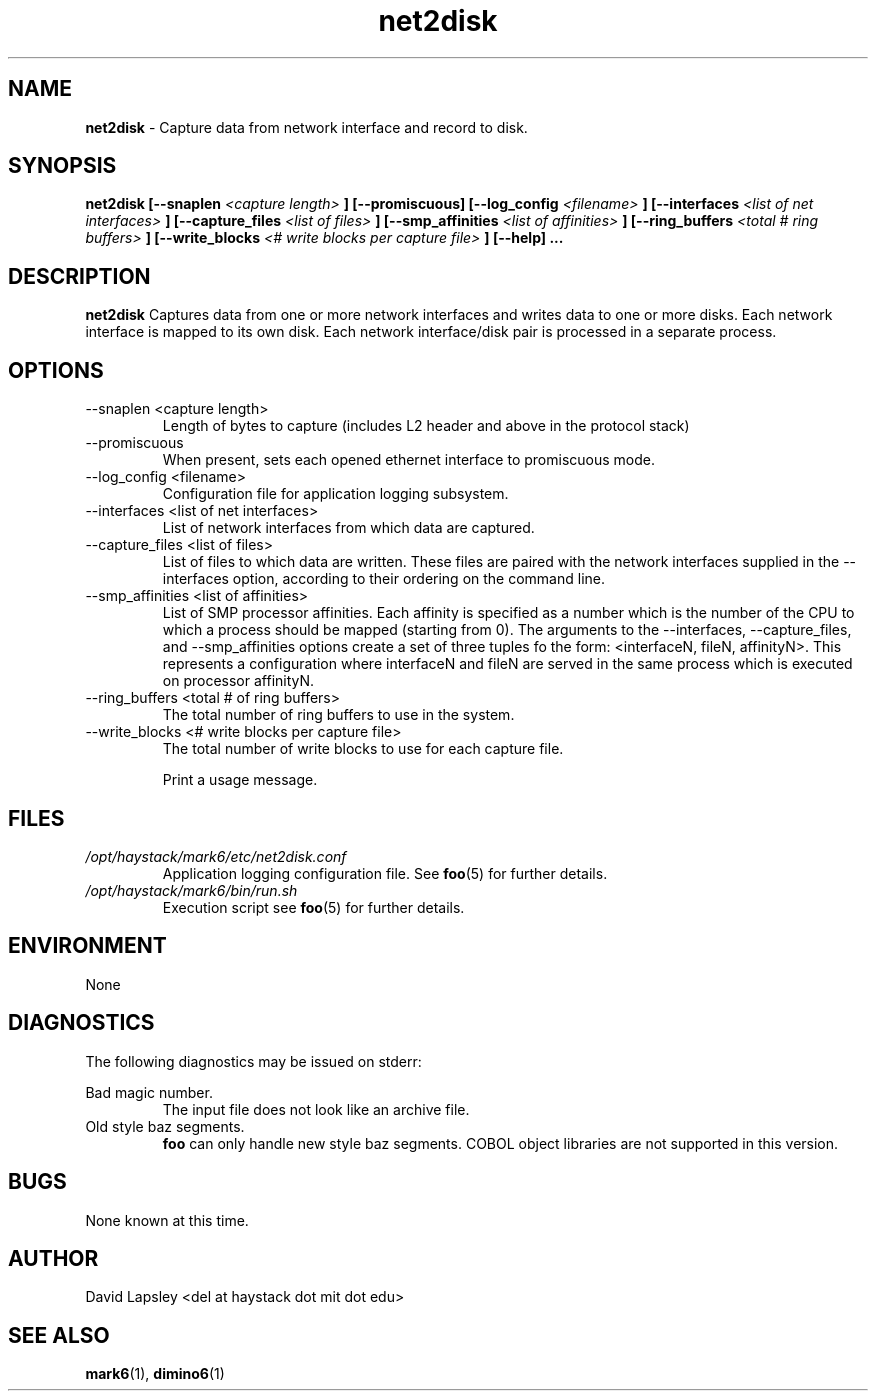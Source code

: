 .\" Process this file with
.\" groff -man -Tascii foo.1
.\"
.TH net2disk 1 "August 2011" Linux "User Manuals"

.SH NAME
.B net2disk
\- Capture data from network interface and record to disk.

.SH SYNOPSIS
.B net2disk
.B [--snaplen 
.I <capture length>
.B ]
.B [--promiscuous]
.B [--log_config
.I <filename>
.B ]
.B [--interfaces
.I <list of net interfaces>
.B ]
.B [--capture_files 
.I <list of files>
.B ]
.B [--smp_affinities
.I <list of affinities>
.B ]
.B [--ring_buffers
.I <total # ring buffers>
.B ]
.B [--write_blocks
.I <# write blocks per capture file>
.B ]
.B [--help]
.B ...

.SH DESCRIPTION
.B net2disk
Captures data from one or more network interfaces and writes data
to one or more disks. Each network interface is mapped to its own
disk. Each network interface/disk pair is processed in a separate 
process.

.SH OPTIONS
.IP "--snaplen <capture length>"
Length of bytes to capture (includes L2 header and above in the
protocol stack)

.IP "--promiscuous"
When present, sets each opened ethernet interface to promiscuous mode.

.IP "--log_config <filename>"
Configuration file for application logging subsystem.


.IP "--interfaces <list of net interfaces>"
List of network interfaces from which data are captured.

.IP "--capture_files <list of files>"
List of files to which data are written. These files are paired with
the network interfaces supplied in the --interfaces option, according
to their ordering on the command line.

.IP "--smp_affinities <list of affinities>"
List of SMP processor affinities. Each affinity is specified as a
number which is the number of the CPU to which a process should be
mapped (starting from 0). The arguments to the --interfaces,
--capture_files, and --smp_affinities options create a set of three
tuples fo the form: <interfaceN, fileN, affinityN>. This represents a
configuration where interfaceN and fileN are served in the same
process which is executed on processor affinityN.

.IP "--ring_buffers <total # of ring buffers>"
The total number of ring buffers to use in the system.

.IP "--write_blocks <# write blocks per capture file>"
The total number of write blocks to use for each capture file.

.IP"--help"
Print a usage message.


.SH FILES
.I /opt/haystack/mark6/etc/net2disk.conf
.RS
Application logging configuration file. See
.BR foo (5)
for further details.
.RE
.I /opt/haystack/mark6/bin/run.sh
.RS
Execution script see
.BR foo (5)
for further details.

.SH ENVIRONMENT
None

.SH DIAGNOSTICS
The following diagnostics may be issued on stderr:
 
Bad magic number.
.RS
The input file does not look like an archive file.
.RE
Old style baz segments.
.RS
.B foo
can only handle new style baz segments. COBOL
object libraries are not supported in this version.

.SH BUGS
None known at this time.

.SH AUTHOR
David Lapsley <del at haystack dot mit dot edu>

.SH "SEE ALSO"
.BR mark6 (1),
.BR dimino6 (1)

